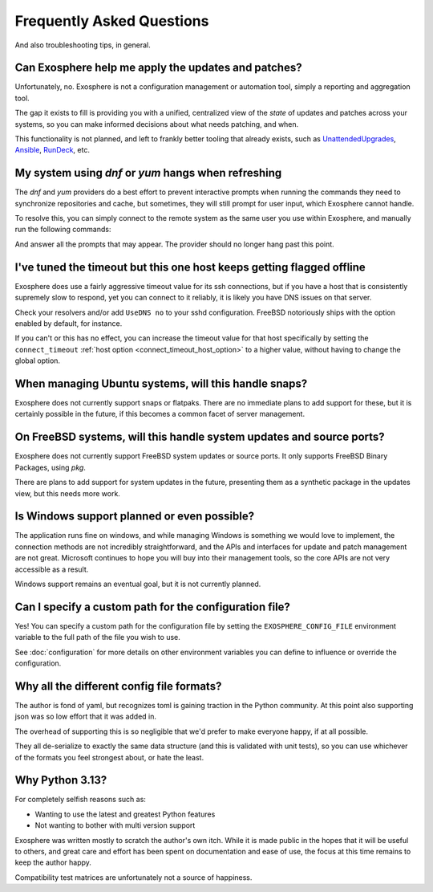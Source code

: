 Frequently Asked Questions
==========================

And also troubleshooting tips, in general.

Can Exosphere help me apply the updates and patches?
----------------------------------------------------

Unfortunately, no. Exosphere is not a configuration management or automation
tool, simply a reporting and aggregation tool.

The gap it exists to fill is providing you with a unified, centralized view
of the `state` of updates and patches across your systems, so you can
make informed decisions about what needs patching, and when.

This functionality is not planned, and left to frankly better tooling that
already exists, such as `UnattendedUpgrades`_, `Ansible`_, `RunDeck`_, etc.

My system using `dnf` or `yum` hangs when refreshing
----------------------------------------------------

The `dnf` and `yum` providers do a best effort to prevent interactive
prompts when running the commands they need to synchronize repositories
and cache, but sometimes, they will still prompt for user input, which
Exosphere cannot handle.

To resolve this, you can simply connect to the remote system as the same
user you use within Exosphere, and manually run the following commands:

.. tabs::

    .. group-tab:: dnf

        .. code-block:: bash

            dnf makecache --refresh
            dnf check-update

    .. group-tab:: yum
        .. code-block:: bash

            yum makecache --refresh
            yum check-update

And answer all the prompts that may appear. The provider should no longer hang
past this point.

I've tuned the timeout but this one host keeps getting flagged offline
----------------------------------------------------------------------

Exosphere does use a fairly aggressive timeout value for its ssh connections,
but if you have a host that is consistently supremely slow to respond, yet you
can connect to it reliably, it is likely you have DNS issues on that server.

Check your resolvers and/or add ``UseDNS no`` to your sshd configuration.
FreeBSD notoriously ships with the option enabled by default, for instance.

If you can't or this has no effect, you can increase the timeout value for
that host specifically by setting the ``connect_timeout``
:ref:`host option <connect_timeout_host_option>` to a higher value, without
having to change the global option.

When managing Ubuntu systems, will this handle snaps?
-----------------------------------------------------

Exosphere does not currently support snaps or flatpaks.
There are no immediate plans to add support for these, but it is certainly possible
in the future, if this becomes a common facet of server management.

On FreeBSD systems, will this handle system updates and source ports?
---------------------------------------------------------------------

Exosphere does not currently support FreeBSD system updates or source ports.
It only supports FreeBSD Binary Packages, using `pkg`.

There are plans to add support for system updates in the future, presenting
them as a synthetic package in the updates view, but this needs more work.

Is Windows support planned or even possible?
------------------------------------------------

The application runs fine on windows, and while managing Windows is something we would love
to implement, the connection methods are not incredibly straightforward, and the APIs and
interfaces for update and patch management are not great. Microsoft continues to hope you
will buy into their management tools, so the core APIs are not very accessible as a result.

Windows support remains an eventual goal, but it is not currently planned.

Can I specify a custom path for the configuration file?
-------------------------------------------------------

Yes! You can specify a custom path for the configuration file by setting the
``EXOSPHERE_CONFIG_FILE`` environment variable to the full path of the file you wish to use.

See :doc:`configuration` for more details on other environment variables
you can define to influence or override the configuration.

Why all the different config file formats?
------------------------------------------

The author is fond of yaml, but recognizes toml is gaining traction in the Python community.
At this point also supporting json was so low effort that it was added in.

The overhead of supporting this is so negligible that we'd prefer to make everyone
happy, if at all possible.

They all de-serialize to exactly the same data structure (and this is validated with unit tests),
so you can use whichever of the formats you feel strongest about, or hate the least.

Why Python 3.13?
----------------

For completely selfish reasons such as:

- Wanting to use the latest and greatest Python features
- Not wanting to bother with multi version support

Exosphere was written mostly to scratch the author's own itch.
While it is made public in the hopes that it will be useful to others,
and great care and effort has been spent on documentation and ease of use, 
the focus at this time remains to keep the author happy.

Compatibility test matrices are unfortunately not a source of happiness.

.. _UnattendedUpgrades: https://wiki.debian.org/UnattendedUpgrades
.. _Ansible: https://www.ansible.com/
.. _RunDeck: https://www.rundeck.com/

